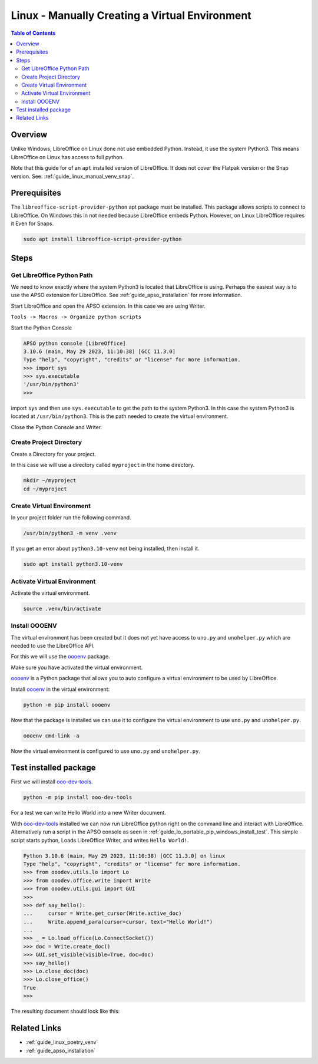 .. _guide_linux_manual_venv:

Linux - Manually Creating a Virtual Environment
===============================================

.. contents:: Table of Contents
    :local:
    :backlinks: top
    :depth: 2

Overview
--------

Unlike Windows, LibreOffice on Linux done not use embedded Python. Instead, it use the system Python3.
This means LibreOffice on Linux has access to full python.


Note that this guide for of an ``apt`` installed version of LibreOffice. It does not cover the Flatpak version or the Snap version.
See: :ref:`guide_linux_manual_venv_snap`.

Prerequisites
-------------

The ``libreoffice-script-provider-python`` apt package must be installed. This package allows scripts to connect to LibreOffice.
On Windows this in not needed because LibreOffice embeds Python. However, on Linux LibreOffice requires it Even for Snaps.

.. code-block:: bash

    sudo apt install libreoffice-script-provider-python

Steps
-----

.. _guide_linux_manual_venv_get_python_path:

Get LibreOffice Python Path
^^^^^^^^^^^^^^^^^^^^^^^^^^^

We need to know exactly where the system Python3 is located that LibreOffice is using.
Perhaps the easiest way is to use the APSO extension for LibreOffice.
See :ref:`guide_apso_installation` for more information.

Start LibreOffice and open the APSO extension. In this case we are using Writer.

``Tools -> Macros -> Organize python scripts``

.. image:: https://github.com/Amourspirit/python_ooo_dev_tools/assets/4193389/5010d2cc-8610-4874-a719-4cf6827ad8dc
    :alt: APSO Extension
    :align: center

Start the Python Console

.. code-block::

    APSO python console [LibreOffice]
    3.10.6 (main, May 29 2023, 11:10:38) [GCC 11.3.0]
    Type "help", "copyright", "credits" or "license" for more information.
    >>> import sys
    >>> sys.executable
    '/usr/bin/python3'
    >>> 

import ``sys`` and then use ``sys.executable`` to get the path to the system Python3.
In this case the system Python3 is located at ``/usr/bin/python3``.
This is the path needed to create the virtual environment.

Close the Python Console and Writer.

Create Project Directory
^^^^^^^^^^^^^^^^^^^^^^^^

Create a Directory for your project.

In this case we will use a directory called ``myproject`` in the home directory.

.. code-block:: bash

    mkdir ~/myproject
    cd ~/myproject

Create Virtual Environment
^^^^^^^^^^^^^^^^^^^^^^^^^^

In your project folder run the following command.

.. code-block:: bash

    /usr/bin/python3 -m venv .venv

If you get an error about ``python3.10-venv`` not being installed, then install it.

.. code-block:: bash

    sudo apt install python3.10-venv

Activate Virtual Environment
^^^^^^^^^^^^^^^^^^^^^^^^^^^^

Activate the virtual environment.

.. code-block:: bash

    source .venv/bin/activate

Install OOOENV
^^^^^^^^^^^^^^

The virtual environment has been created but it does not yet have access to ``uno.py`` and ``unohelper.py`` which are needed to use the LibreOffice API.

For this we will use the oooenv_ package.

Make sure you have activated the virtual environment.

oooenv_ is a Python package that allows you to auto configure a virtual environment to be used by LibreOffice.

Install oooenv_ in the virtual environment:

.. code-block:: powershell

    python -m pip install oooenv

Now that the package is installed we can use it to configure the virtual environment to use ``uno.py`` and ``unohelper.py``.

.. code-block:: bash

    oooenv cmd-link -a

Now the virtual environment is configured to use ``uno.py`` and ``unohelper.py``.

Test installed package
----------------------

First we will install ooo-dev-tools_.

.. code-block:: bash

    python -m pip install ooo-dev-tools

For a test we can write Hello World into a new Writer document.

With ooo-dev-tools_ installed we can now run LibreOffice python right on the command line and interact with LibreOffice.
Alternatively run a script in the APSO console as seen in :ref:`guide_lo_portable_pip_windows_install_test`.
This simple script starts python, Loads LibreOffice Writer, and writes ``Hello World!``.

.. code-block:: python

    Python 3.10.6 (main, May 29 2023, 11:10:38) [GCC 11.3.0] on linux
    Type "help", "copyright", "credits" or "license" for more information.
    >>> from ooodev.utils.lo import Lo
    >>> from ooodev.office.write import Write
    >>> from ooodev.utils.gui import GUI
    >>> 
    >>> def say_hello():
    ...     cursor = Write.get_cursor(Write.active_doc)
    ...     Write.append_para(cursor=cursor, text="Hello World!")
    ...
    >>> _ = Lo.load_office(Lo.ConnectSocket())
    >>> doc = Write.create_doc()
    >>> GUI.set_visible(visible=True, doc=doc)
    >>> say_hello()
    >>> Lo.close_doc(doc)
    >>> Lo.close_office()
    True
    >>>

The resulting document should look like this:

.. image:: https://github.com/Amourspirit/python_ooo_dev_tools/assets/4193389/b370cae2-a6f6-41b7-9dfb-be6e4514bbf6
    :alt: LibreOffice Writer Hello World
    :align: center
    :class: screen_shot

Related Links
-------------

- :ref:`guide_linux_poetry_venv`
- :ref:`guide_apso_installation`

.. _oooenv: https://pypi.org/project/oooenv/
.. _ooo-dev-tools: https://pypi.org/project/ooo-dev-tools/